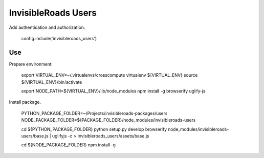 InvisibleRoads Users
====================
Add authentication and authorization.

    config.include('invisibleroads_users')


Use
---
Prepare environment.

    export VIRTUAL_ENV=~/.virtualenvs/crosscompute
    virtualenv ${VIRTUAL_ENV}
    source ${VIRTUAL_ENV}/bin/activate

    export NODE_PATH=${VIRTUAL_ENV}/lib/node_modules
    npm install -g browserify uglify-js

Install package.

    PYTHON_PACKAGE_FOLDER=~/Projects/invisibleroads-packages/users
    NODE_PACKAGE_FOLDER=${PACKAGE_FOLDER}/node_modules/invisibleroads-users

    cd ${PYTHON_PACKAGE_FOLDER}
    python setup.py develop
    browserify node_modules/invisibleroads-users/base.js | uglifyjs -c > invisibleroads_users/assets/base.js

    cd ${NODE_PACKAGE_FOLDER}
    npm install -g
